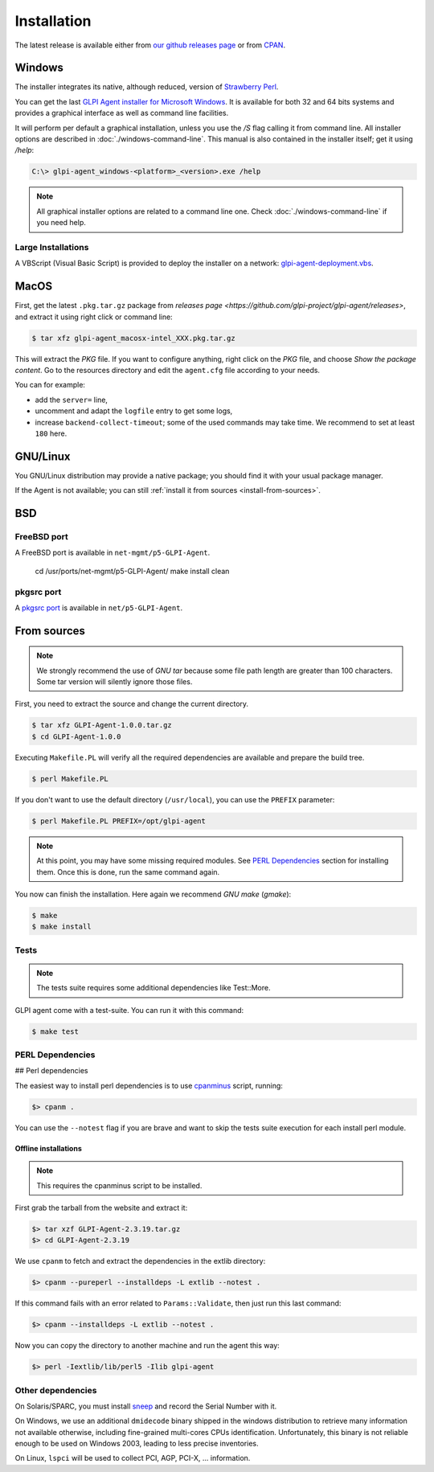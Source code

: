 Installation
============

The latest release is available either from `our github releases page <https://github.com/glpi-project/glpi-agent/releases>`_ or from `CPAN <https://metacpan.org/release/GLPI-Agent>`_.

Windows
-------

The installer integrates its native, although reduced, version of `Strawberry Perl <http://strawberryperl.com>`_.

You can get the last `GLPI Agent installer for Microsoft Windows <https://github.com/glpi-project/glpi-agent/releases>`_. It is available for both 32 and 64 bits systems and provides a graphical interface as well as command line facilities.

It will perform per default a graphical installation, unless you use the `/S` flag calling it from command line. All installer options are described in :doc:`./windows-command-line`. This manual is also contained in the installer itself; get it using `/help`:

.. code-block:: doscon

   C:\> glpi-agent_windows-<platform>_<version>.exe /help

.. note::

   All graphical installer options are related to a command line one. Check :doc:`./windows-command-line` if you need help.

Large Installations
^^^^^^^^^^^^^^^^^^^

A VBScript (Visual Basic Script) is provided to deploy the installer on a network: `glpi-agent-deployment.vbs <https://raw.github.com/glpi-project/glpi-agent/develop/contrib/windows/glpi-agent-deployment.vbs>`_.

MacOS
-----

First, get the latest ``.pkg.tar.gz`` package from `releases page <https://github.com/glpi-project/glpi-agent/releases>`, and extract it using right click or command line:

.. code-block:: shell

   $ tar xfz glpi-agent_macosx-intel_XXX.pkg.tar.gz

This will extract the `PKG` file. If you want to configure anything, right click on the `PKG` file, and choose `Show the package content`. Go to the resources directory and edit the ``agent.cfg`` file according to your needs.

You can for example:

* add the ``server=`` line,
* uncomment and adapt the ``logfile`` entry to get some logs,
* increase ``backend-collect-timeout``; some of the used commands may take time. We recommend to set at least ``180`` here.

GNU/Linux
---------

You GNU/Linux distribution may provide a native package; you should find it with your usual package manager.

If the Agent is not available; you can still :ref:`install it from sources <install-from-sources>`.

BSD
---

FreeBSD port
^^^^^^^^^^^^

A FreeBSD port is available in ``net-mgmt/p5-GLPI-Agent``.

    cd /usr/ports/net-mgmt/p5-GLPI-Agent/
    make install clean

pkgsrc port
^^^^^^^^^^^

A `pkgsrc port <http://pkgsrc.se/net/p5-GLPI-Agent>`_ is available in ``net/p5-GLPI-Agent``.

.. _install-from-sources:

From sources
------------

.. note::

   We strongly recommend the use of `GNU tar` because some file path length are
   greater than 100 characters. Some tar version will silently ignore those files.

First, you need to extract the source and change the current directory.

.. code-block:: shell

    $ tar xfz GLPI-Agent-1.0.0.tar.gz
    $ cd GLPI-Agent-1.0.0

Executing ``Makefile.PL`` will verify all the required dependencies are available
and prepare the build tree.

.. code-block:: shell

    $ perl Makefile.PL

If you don't want to use the default directory (``/usr/local``), you can use the
``PREFIX`` parameter:

.. code-block:: shell

    $ perl Makefile.PL PREFIX=/opt/glpi-agent

.. note::

   At this point, you may have some missing required modules. See `PERL Dependencies`_
   section for installing them. Once this is done, run the same command again.

You now can finish the installation. Here again we recommend `GNU make` (`gmake`):

.. code-block:: shell

    $ make
    $ make install

Tests
^^^^^

.. note::

   The tests suite requires some additional dependencies like Test::More.

GLPI agent come with a test-suite. You can run it with this command:

.. code-block:: shell

    $ make test

PERL Dependencies
^^^^^^^^^^^^^^^^^

## Perl dependencies

The easiest way to install perl dependencies is to use `cpanminus <http://cpanmin.us>`_ script, running:

.. code-block:: doscon

    $> cpanm .

You can use the ``--notest`` flag if you are brave and want to skip the tests suite execution for each install perl module.

Offline installations
*********************

.. note::

   This requires the cpanminus script to be installed.

First grab the tarball from the website and extract it:

.. code-block:: doscon

    $> tar xzf GLPI-Agent-2.3.19.tar.gz
    $> cd GLPI-Agent-2.3.19

We use ``cpanm`` to fetch and extract the dependencies in the extlib directory:

.. code-block:: doscon

    $> cpanm --pureperl --installdeps -L extlib --notest .

If this command fails with an error related to ``Params::Validate``, then just run
this last command:

.. code-block:: doscon

    $> cpanm --installdeps -L extlib --notest .

Now you can copy the directory to another machine and run the agent this way:

.. code-block:: doscon

    $> perl -Iextlib/lib/perl5 -Ilib glpi-agent

Other dependencies
^^^^^^^^^^^^^^^^^^

On Solaris/SPARC, you must install `sneep <http://www.sun.com/download/products.xml?id=4304155a>`_ and record the Serial Number with it.

On Windows, we use an additional ``dmidecode`` binary shipped in the windows
distribution to retrieve many information not available otherwise, including
fine-grained multi-cores CPUs identification. Unfortunately, this binary is not
reliable enough to be used on Windows 2003, leading to less precise
inventories.

On Linux, ``lspci`` will be used to collect PCI, AGP, PCI-X, ... information.